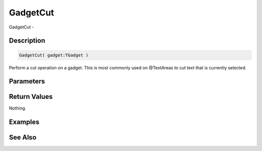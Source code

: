 .. _func_maxgui_gadgetcut:

=========
GadgetCut
=========

GadgetCut - 

Description
===========

.. code-block:: blitzmax

    GadgetCut( gadget:TGadget )

Perform a cut operation on a gadget.
This is most commonly used on @TextAreas to cut text that is currently selected.

Parameters
==========

Return Values
=============

Nothing.

Examples
========

See Also
========




